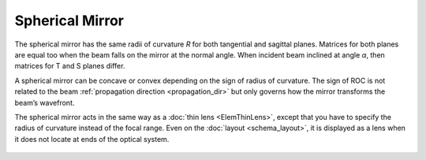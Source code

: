 .. index:: single: curved mirror
.. index:: single: spherical mirror
.. index:: single: mirror (spherical)

Spherical Mirror
================

The spherical mirror has the same radii of curvature `R` for both tangential and sagittal planes. Matrices for both planes are equal too when the beam falls on the mirror at the normal angle. When incident beam inclined at angle `α`, then matrices for T and S planes differ. 

A spherical mirror can be concave or convex depending on the sign of radius of curvature. The sign of ROC is not related to the beam :ref:`propagation direction <propagation_dir>` but only governs how the mirror transforms the beam’s wavefront. 

The spherical mirror acts in the same way as a :doc:`thin lens <ElemThinLens>`, except that you have to specify the radius of curvature instead of the focal range. Even on the :doc:`layout <schema_layout>`, it is displayed as a lens when it does not locate at ends of the optical system. 

    .. image:: ElemCurveMirror.png
    
.. seealso::

    :doc:`../elem_matrs`, :doc:`../catalog`, :doc:`../elem_props`